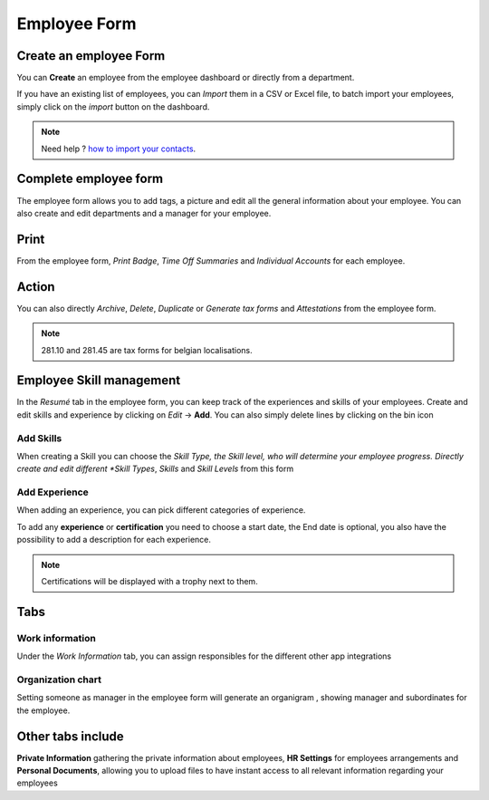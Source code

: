 =============
Employee Form
=============


Create an employee Form
=======================

You can **Create** an employee from the employee dashboard or directly from a department.


.. image:: media/create-employee.png
   :align: center
   :alt: How to create an employee

If you have an existing list of employees, you can *Import* them in a CSV or Excel file, to batch import your employees,
simply click on the *import* button on the dashboard.

.. note::
   Need help ? `how to import your contacts <https://www.odoo.com/slides/slide/contacts-and-importing-data-609?fullscreen=1>`_.

Complete employee form
======================

The employee form allows you to add tags, a picture and edit all the general information about your employee.
You can also create and edit departments and a manager for your employee.


.. image:: media/employee-form.png
   :align: center
   :alt: Empty employee form

Print
=====

From the employee form, *Print Badge*, *Time Off Summaries* and *Individual Accounts* for each employee.

.. image:: media/print-actions.png
   :align: center
   :alt: Print actions available on the employee form

Action
======

You can also directly *Archive*, *Delete*, *Duplicate* or *Generate tax forms* and *Attestations* from the employee
form.

.. note::

   281.10 and 281.45 are tax forms for belgian localisations.

.. image:: media/actions.png
   :align: center
   :alt: Actions available on the employee form

Employee Skill management
=========================
In the *Resumé* tab in the employee form, you can keep track of the experiences and skills of your employees. Create and
edit skills and experience by clicking on *Edit* →  **Add**.
You can also simply delete lines by clicking on the bin icon

.. image:: media/create-skills.png
   :align: center
   :alt: Create skills for your employees

Add Skills
----------
When creating a Skill you can choose the *Skill Type, the Skill level, who will determine your employee progress.
Directly create and edit different *Skill Types*, *Skills* and *Skill Levels* from this form


.. image:: media/add-experience.png
   :align: center
   :alt: Filling skill forms for your employees

Add Experience
--------------
When adding an experience, you can pick different categories of experience.

.. image:: media/add-XP.png
   :align: center
   :alt: Adding experience for your employees

To add any **experience** or **certification** you need to choose a start date, the End date is optional, you also have
the possibility to add a description for each experience.

.. image:: media/certification.png
   :align: center
   :alt: Certification

.. note::
   Certifications will be displayed with a trophy next to them.

Tabs
====

Work information
----------------

Under the *Work Information* tab, you can assign responsibles for the different other app integrations

.. image:: media/personnal-info.png
   :align: center
   :alt: Personal info

Organization chart
------------------

Setting someone as manager in the employee form will generate an organigram , showing manager and subordinates for the
employee.

.. image:: media/organization-chart.png
   :align: center
   :alt: Organigram

Other tabs include
==================

**Private Information** gathering the private information about employees, **HR Settings** for employees arrangements
and **Personal Documents**, allowing you to upload files to have instant access to all relevant information regarding
your employees


